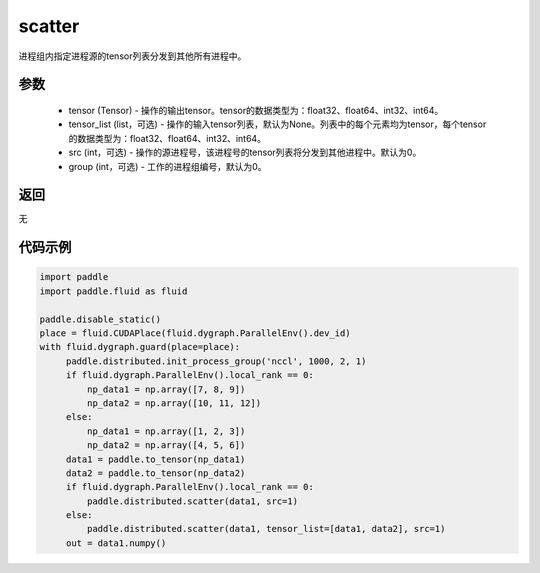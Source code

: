 .. _cn_api_distributed_scatter:

scatter
-------------------------------


.. py:function:: paddle.distributed.scatter(tensor, tensor_list=None, src=0, group=0)

进程组内指定进程源的tensor列表分发到其他所有进程中。

参数
:::::::::
    - tensor (Tensor) - 操作的输出tensor。tensor的数据类型为：float32、float64、int32、int64。
    - tensor_list (list，可选) - 操作的输入tensor列表，默认为None。列表中的每个元素均为tensor，每个tensor的数据类型为：float32、float64、int32、int64。
    - src (int，可选) - 操作的源进程号，该进程号的tensor列表将分发到其他进程中。默认为0。
    - group (int，可选) - 工作的进程组编号，默认为0。

返回
:::::::::
无

代码示例
:::::::::
.. code-block:: python

        import paddle
        import paddle.fluid as fluid

        paddle.disable_static()
        place = fluid.CUDAPlace(fluid.dygraph.ParallelEnv().dev_id)
        with fluid.dygraph.guard(place=place):
             paddle.distributed.init_process_group('nccl', 1000, 2, 1)
             if fluid.dygraph.ParallelEnv().local_rank == 0:
                 np_data1 = np.array([7, 8, 9])
                 np_data2 = np.array([10, 11, 12])
             else:
                 np_data1 = np.array([1, 2, 3])
                 np_data2 = np.array([4, 5, 6])
             data1 = paddle.to_tensor(np_data1)
             data2 = paddle.to_tensor(np_data2)
             if fluid.dygraph.ParallelEnv().local_rank == 0:
                 paddle.distributed.scatter(data1, src=1)
             else:
                 paddle.distributed.scatter(data1, tensor_list=[data1, data2], src=1)
             out = data1.numpy()


